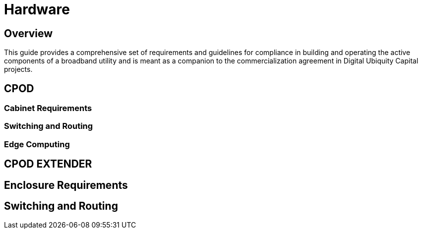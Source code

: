= Hardware

== Overview

This guide provides a comprehensive set of requirements and guidelines for compliance in building and operating the active components of a broadband utility and is meant as a companion to the commercialization agreement in Digital Ubiquity Capital projects. 

== CPOD 

=== Cabinet Requirements

=== Switching and Routing

=== Edge Computing


== CPOD EXTENDER

== Enclosure Requirements

== Switching and Routing

